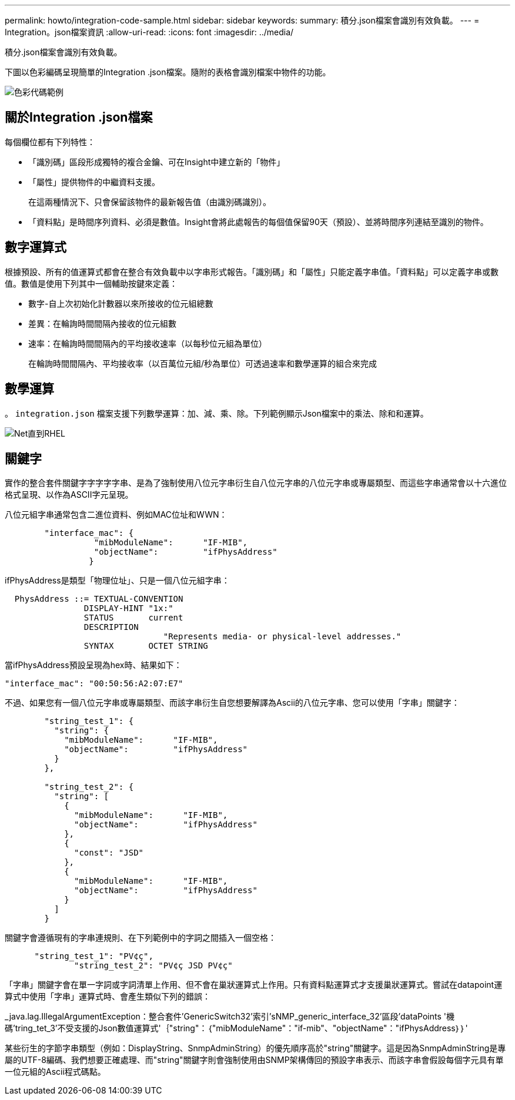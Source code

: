 ---
permalink: howto/integration-code-sample.html 
sidebar: sidebar 
keywords:  
summary: 積分.json檔案會識別有效負載。 
---
= Integration。json檔案資訊
:allow-uri-read: 
:icons: font
:imagesdir: ../media/


[role="lead"]
積分.json檔案會識別有效負載。

下圖以色彩編碼呈現簡單的Integration .json檔案。隨附的表格會識別檔案中物件的功能。

image::../media/color-code-example.gif[色彩代碼範例]



== 關於Integration .json檔案

每個欄位都有下列特性：

* 「識別碼」區段形成獨特的複合金鑰、可在Insight中建立新的「物件」
* 「屬性」提供物件的中繼資料支援。
+
在這兩種情況下、只會保留該物件的最新報告值（由識別碼識別）。

* 「資料點」是時間序列資料、必須是數值。Insight會將此處報告的每個值保留90天（預設）、並將時間序列連結至識別的物件。




== 數字運算式

根據預設、所有的值運算式都會在整合有效負載中以字串形式報告。「識別碼」和「屬性」只能定義字串值。「資料點」可以定義字串或數值。數值是使用下列其中一個輔助按鍵來定義：

* 數字-自上次初始化計數器以來所接收的位元組總數
* 差異：在輪詢時間間隔內接收的位元組數
* 速率：在輪詢時間間隔內的平均接收速率（以每秒位元組為單位）
+
在輪詢時間間隔內、平均接收率（以百萬位元組/秒為單位）可透過速率和數學運算的組合來完成





== 數學運算

。 `integration.json` 檔案支援下列數學運算：加、減、乘、除。下列範例顯示Json檔案中的乘法、除和和運算。

image::../media/net-util-rhel.gif[Net直到RHEL]



== 關鍵字

實作的整合套件關鍵字字字字字串、是為了強制使用八位元字串衍生自八位元字串的八位元字串或專屬類型、而這些字串通常會以十六進位格式呈現、以作為ASCII字元呈現。

八位元組字串通常包含二進位資料、例如MAC位址和WWN：

[listing]
----
        "interface_mac": {
                  "mibModuleName":      "IF-MIB",
                  "objectName":         "ifPhysAddress"
                 }
----
ifPhysAddress是類型「物理位址」、只是一個八位元組字串：

[listing]
----
  PhysAddress ::= TEXTUAL-CONVENTION
                DISPLAY-HINT "1x:"
                STATUS       current
                DESCRIPTION
                                "Represents media- or physical-level addresses."
                SYNTAX       OCTET STRING
----
當ifPhysAddress預設呈現為hex時、結果如下：

[listing]
----
"interface_mac": "00:50:56:A2:07:E7"
----
不過、如果您有一個八位元字串或專屬類型、而該字串衍生自您想要解譯為Ascii的八位元字串、您可以使用「字串」關鍵字：

[listing]
----
        "string_test_1": {
          "string": {
            "mibModuleName":      "IF-MIB",
            "objectName":         "ifPhysAddress"
          }
        },

        "string_test_2": {
          "string": [
            {
              "mibModuleName":      "IF-MIB",
              "objectName":         "ifPhysAddress"
            },
            {
              "const": "JSD"
            },
            {
              "mibModuleName":      "IF-MIB",
              "objectName":         "ifPhysAddress"
            }
          ]
        }
----
關鍵字會遵循現有的字串連規則、在下列範例中的字詞之間插入一個空格：

[listing]
----
      "string_test_1": "PV¢ç",
              "string_test_2": "PV¢ç JSD PV¢ç"
----
「字串」關鍵字會在單一字詞或字詞清單上作用、但不會在巢狀運算式上作用。只有資料點運算式才支援巢狀運算式。嘗試在datapoint運算式中使用「字串」運算式時、會產生類似下列的錯誤：

_java.lag.IllegalArgumentException：整合套件'GenericSwitch32'索引'sNMP_generic_interface_32'區段'dataPoints '機碼'tring_tet_3'不受支援的Json數值運算式'｛"string"：｛"mibModuleName"："if-mib"、"objectName"："ifPhysAddress｝｝'

某些衍生的字節字串類型（例如：DisplayString、SnmpAdminString）的優先順序高於"string"關鍵字。這是因為SnmpAdminString是專屬的UTF-8編碼、我們想要正確處理、而"string"關鍵字則會強制使用由SNMP架構傳回的預設字串表示、而該字串會假設每個字元具有單一位元組的Ascii程式碼點。
